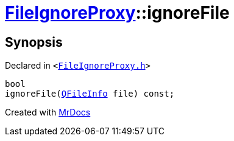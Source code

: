 [#FileIgnoreProxy-ignoreFile]
= xref:FileIgnoreProxy.adoc[FileIgnoreProxy]::ignoreFile
:relfileprefix: ../
:mrdocs:


== Synopsis

Declared in `&lt;https://github.com/PrismLauncher/PrismLauncher/blob/develop/launcher/FileIgnoreProxy.h#L82[FileIgnoreProxy&period;h]&gt;`

[source,cpp,subs="verbatim,replacements,macros,-callouts"]
----
bool
ignoreFile(xref:QFileInfo.adoc[QFileInfo] file) const;
----



[.small]#Created with https://www.mrdocs.com[MrDocs]#
